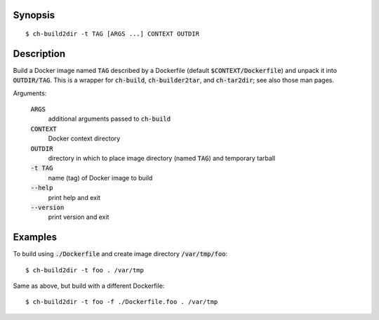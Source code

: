 Synopsis
========

::

  $ ch-build2dir -t TAG [ARGS ...] CONTEXT OUTDIR

Description
===========

Build a Docker image named :code:`TAG` described by a Dockerfile (default
:code:`$CONTEXT/Dockerfile`) and unpack it into :code:`OUTDIR/TAG`. This is a
wrapper for :code:`ch-build`, :code:`ch-builder2tar`, and :code:`ch-tar2dir`;
see also those man pages.

Arguments:

  :code:`ARGS`
    additional arguments passed to :code:`ch-build`

  :code:`CONTEXT`
    Docker context directory

  :code:`OUTDIR`
    directory in which to place image directory (named :code:`TAG`) and
    temporary tarball

  :code:`-t TAG`
    name (tag) of Docker image to build

  :code:`--help`
    print help and exit

  :code:`--version`
    print version and exit

Examples
========

To build using :code:`./Dockerfile` and create image directory
:code:`/var/tmp/foo`::

  $ ch-build2dir -t foo . /var/tmp

Same as above, but build with a different Dockerfile::

  $ ch-build2dir -t foo -f ./Dockerfile.foo . /var/tmp
